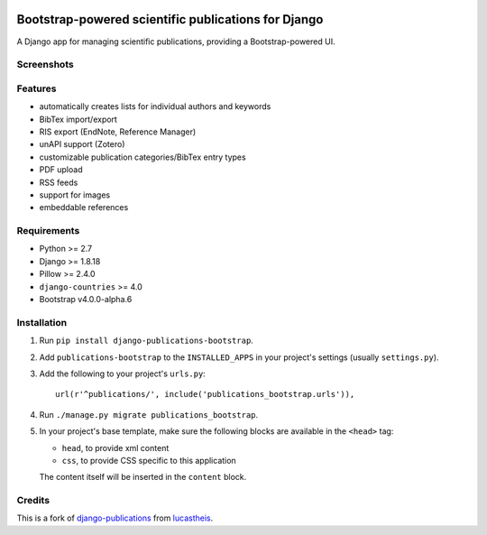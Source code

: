 |Python| |Django| |License| |PyPI| |Build Status|

Bootstrap-powered scientific publications for Django
====================================================

A Django app for managing scientific publications, providing a
Bootstrap-powered UI.

Screenshots
-----------

|frontend| |backend|

Features
--------

-  automatically creates lists for individual authors and keywords
-  BibTex import/export
-  RIS export (EndNote, Reference Manager)
-  unAPI support (Zotero)
-  customizable publication categories/BibTex entry types
-  PDF upload
-  RSS feeds
-  support for images
-  embeddable references

Requirements
------------

-  Python >= 2.7
-  Django >= 1.8.18
-  Pillow >= 2.4.0
-  ``django-countries`` >= 4.0
-  Bootstrap v4.0.0-alpha.6

Installation
------------

1. Run ``pip install django-publications-bootstrap``.

2. Add ``publications-bootstrap`` to the ``INSTALLED_APPS`` in your
   project's settings (usually ``settings.py``).

3. Add the following to your project's ``urls.py``:

   ::

       url(r'^publications/', include('publications_bootstrap.urls')),

4. Run ``./manage.py migrate publications_bootstrap``.

5. In your project's base template, make sure the following blocks are
   available in the ``<head>`` tag:

   -  ``head``, to provide xml content
   -  ``css``, to provide CSS specific to this application

   The content itself will be inserted in the ``content`` block.

Credits
-------

This is a fork of
`django-publications <https://github.com/lucastheis/django-publications>`__
from `lucastheis <https://github.com/lucastheis>`__.

.. |Python| image:: https://img.shields.io/badge/Python-2.7,3.4,3.5,3.6-blue.svg?style=flat-square
   :target: /
.. |Django| image:: https://img.shields.io/badge/Django-1.8,1.9,1.10-blue.svg?style=flat-square
   :target: /
.. |License| image:: https://img.shields.io/badge/License-MIT-blue.svg?style=flat-square
   :target: /LICENSE
.. |PyPI| image:: https://img.shields.io/pypi/v/django_publications_bootstrap.svg?style=flat-square
   :target: https://pypi.python.org/pypi/django-publications-bootstrap
.. |Build Status| image:: https://travis-ci.org/mbourqui/django-publications-bootstrap.svg?branch=master
   :target: https://travis-ci.org/mbourqui/django-publications-bootstrap
.. |frontend| image:: https://raw.githubusercontent.com/mbourqui/django-publications-bootstrap/media/frontend_small.png
   :target: https://raw.githubusercontent.com/mbourqui/django-publications-bootstrap/media/frontend.png
.. |backend| image:: https://raw.githubusercontent.com/lucastheis/django-publications/media/backend_small.png
   :target: https://raw.githubusercontent.com/lucastheis/django-publications/media/backend.png


